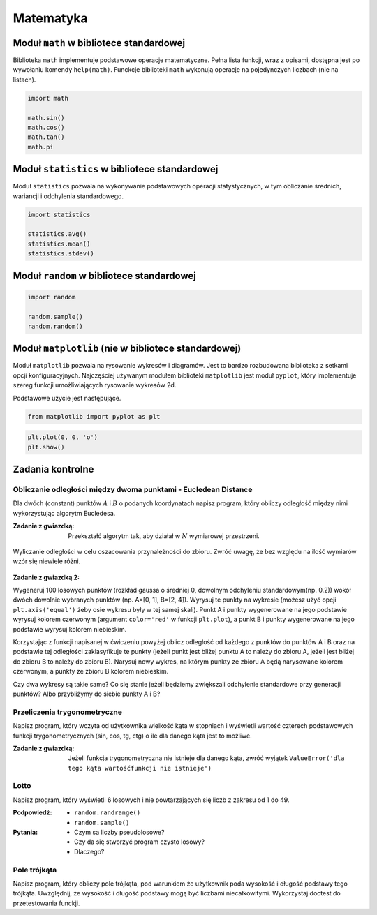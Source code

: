 .. _Matematyka:

**********
Matematyka
**********

Moduł ``math`` w bibliotece standardowej
========================================

Biblioteka ``math`` implementuje podstawowe operacje matematyczne. Pełna lista funkcji, wraz z opisami, dostępna jest po wywołaniu komendy ``help(math)``. Funckcje biblioteki ``math`` wykonują operacje na pojedynczych liczbach (nie na listach).

.. code-block:: python

    import math

    math.sin()
    math.cos()
    math.tan()
    math.pi

Moduł ``statistics`` w bibliotece standardowej
==============================================

Moduł ``statistics`` pozwala na wykonywanie podstawowych operacji statystycznych, w tym obliczanie średnich, wariancji i odchylenia standardowego.

.. code-block:: python

    import statistics

    statistics.avg()
    statistics.mean()
    statistics.stdev()

Moduł ``random`` w bibliotece standardowej
==========================================

.. code-block:: python

    import random

    random.sample()
    random.random()


Moduł ``matplotlib`` (nie w bibliotece standardowej)
====================================================

Moduł ``matplotlib`` pozwala na rysowanie wykresów i diagramów. Jest to bardzo rozbudowana biblioteka z setkami opcji konfiguracyjnych. Najczęściej używanym modułem biblioteki ``matplotlib`` jest moduł ``pyplot``, który implementuje szereg funkcji umożliwiających rysowanie wykresów 2d.

Podstawowe użycie jest następujące.

.. code-block:: python

    from matplotlib import pyplot as plt


.. code-block:: python

    plt.plot(0, 0, 'o')
    plt.show()


.. code-block:: python
    x1 = [x*0.01 for x in range(0,628)]
    y1 = [math.sin(x*0.01)+random.gauss(0, 0.1) for x in range(0,628)]
    plt.plot(x1, y1)

    x2 = [x*0.5 for x in range(0,round(63/5))]
    y2 = [math.cos(x*0.5) for x in range(0,round(63/5))]
    plt.plot(x2, y2, 'o-')

    plt.show()


Zadania kontrolne
=================

Obliczanie odległości między dwoma punktami - Eucledean Distance
----------------------------------------------------------------
Dla dwóch (constant) punktów :math:`A` i :math:`B` o podanych koordynatach napisz program, który obliczy odległość między nimi wykorzystując algorytm Eucledesa.

:Zadanie z gwiazdką:
    Przekształć algorytm tak, aby działał w :math:`N` wymiarowej przestrzeni.

.. figure:: ../machine-learning/img/k-nearest-neighbors-euclidean-distance.png
    :scale: 100%
    :align: center

    Wyliczanie odległości w celu oszacowania przynależności do zbioru. Zwróć uwagę, że bez względu na ilość wymiarów wzór się niewiele różni.

:Zadanie z gwiazdką 2:
Wygeneruj 100 losowych punktów (rozkład gaussa o średniej 0, dowolnym odchyleniu standardowym(np. 0.2)) wokół dwóch dowolnie wybranych punktów (np. A=[0, 1], B=[2, 4]). Wyrysuj te punkty na wykresie (możesz użyć opcji ``plt.axis('equal')`` żeby osie wykresu były w tej samej skali). Punkt A i punkty wygenerowane na jego podstawie wyrysuj kolorem czerwonym (argument ``color='red'`` w funkcji ``plt.plot``), a punkt B i punkty wygenerowane na jego podstawie wyrysuj kolorem niebieskim.

Korzystając z funkcji napisanej w ćwiczeniu powyżej oblicz odległość od każdego z punktów do punktów A i B oraz na podstawie tej odległości zaklasyfikuje te punkty (jeżeli punkt jest bliżej punktu A to należy do zbioru A, jeżeli jest bliżej do zbioru B to należy do zbioru B). Narysuj nowy wykres, na którym punkty ze zbioru A będą narysowane kolorem czerwonym, a punkty ze zbioru B kolorem niebieskim.

Czy dwa wykresy są takie same? Co się stanie jeżeli będziemy zwiększali odchylenie standardowe przy generacji punktów? Albo przybliżymy do siebie punkty A i B?

Przeliczenia trygonometryczne
-----------------------------
Napisz program, który wczyta od użytkownika wielkość kąta w stopniach i wyświetli wartość czterech podstawowych funkcji trygonometrycznych (sin, cos, tg, ctg) o ile dla danego kąta jest to możliwe.

:Zadanie z gwiazdką:
    Jeżeli funkcja trygonometryczna nie istnieje dla danego kąta, zwróć wyjątek ``ValueError('dla tego kąta wartośćfunkcji nie istnieje')``


Lotto
-----
Napisz program, który wyświetli 6 losowych i nie powtarzających się liczb z zakresu od 1 do 49.

:Podpowiedź:
    * ``random.randrange()``
    * ``random.sample()``

:Pytania:
    * Czym sa liczby pseudolosowe?
    * Czy da się stworzyć program czysto losowy?
    * Dlaczego?


Pole trójkąta
-------------
Napisz program, który obliczy pole trójkąta, pod warunkiem że użytkownik poda wysokość i długość podstawy tego trójkąta. Uwzględnij, że wysokość i długość podstawy mogą być liczbami niecałkowitymi. Wykorzystaj doctest do przetestowania funckji.
